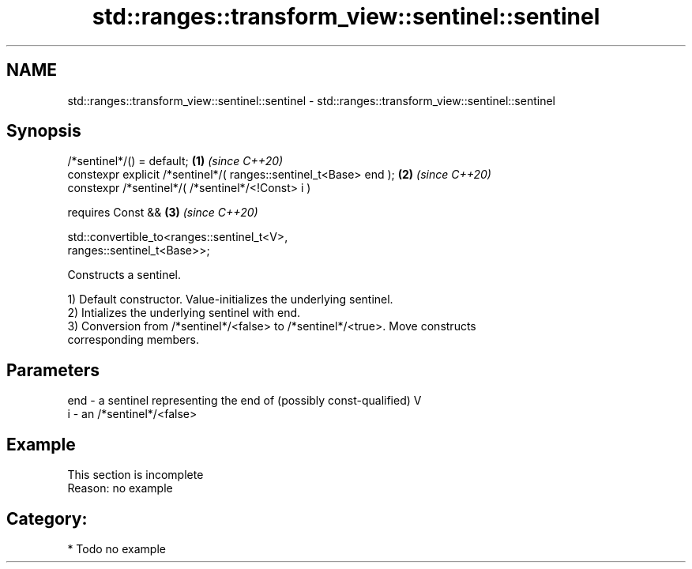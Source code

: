 .TH std::ranges::transform_view::sentinel::sentinel 3 "2021.11.17" "http://cppreference.com" "C++ Standard Libary"
.SH NAME
std::ranges::transform_view::sentinel::sentinel \- std::ranges::transform_view::sentinel::sentinel

.SH Synopsis
   /*sentinel*/() = default;                                          \fB(1)\fP \fI(since C++20)\fP
   constexpr explicit /*sentinel*/( ranges::sentinel_t<Base> end );   \fB(2)\fP \fI(since C++20)\fP
   constexpr /*sentinel*/( /*sentinel*/<!Const> i )

     requires Const &&                                                \fB(3)\fP \fI(since C++20)\fP

              std::convertible_to<ranges::sentinel_t<V>,
   ranges::sentinel_t<Base>>;

   Constructs a sentinel.

   1) Default constructor. Value-initializes the underlying sentinel.
   2) Intializes the underlying sentinel with end.
   3) Conversion from /*sentinel*/<false> to /*sentinel*/<true>. Move constructs
   corresponding members.

.SH Parameters

   end - a sentinel representing the end of (possibly const-qualified) V
   i   - an /*sentinel*/<false>

.SH Example

    This section is incomplete
    Reason: no example

.SH Category:

     * Todo no example
